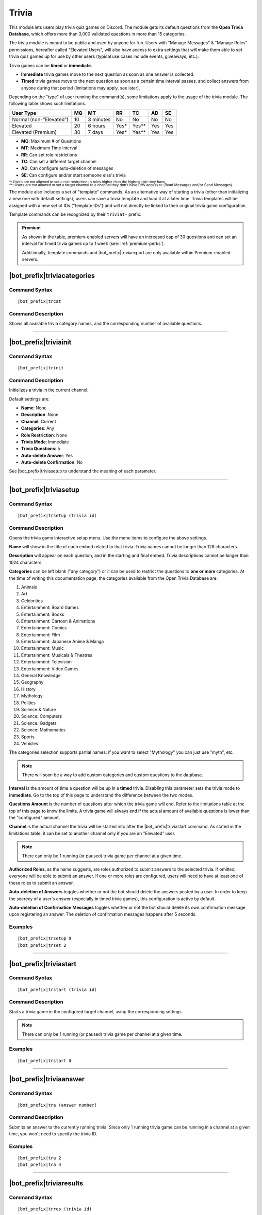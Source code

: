 ******
Trivia
******
    
This module lets users play trivia quiz games on Discord. The module gets its default questions from the **Open Trivia Database**, which offers more than 3,000 validated questions in more than 15 categories.

The trivia module is meant to be public and used by anyone for fun. Users with "Manage Messages" & "Manage Roles" permissions, hereafter called "Elevated Users", will also have access to extra settings that will make them able to set trivia quiz games up for use by other users (typical use cases include events, giveaways, etc.).

Trivia games can be **timed** or **immediate**.

* **Immediate** trivia games move to the next question as soon as one answer is collected.
* **Timed** trivia games move to the next question as soon as a certain time interval passes, and collect answers from anyone during that period (limitations may apply, see later).

Depending on the "type" of user running the command(s), some limitations apply to the usage of the trivia module. The following table shows such limitations.

+-------------------------+----+-----------+-------+---------+-----+-----+
| User Type               | MQ | MT        | RR    | TC      | AD  | SE  |
+=========================+====+===========+=======+=========+=====+=====+
| Normal (non-"Elevated") | 10 | 3 minutes | No    | No      | No  | No  |
+-------------------------+----+-----------+-------+---------+-----+-----+
| Elevated                | 20 | 6 hours   | Yes\* | Yes\*\* | Yes | Yes |
+-------------------------+----+-----------+-------+---------+-----+-----+
| Elevated (Premium)      | 30 | 7 days    | Yes\* | Yes\*\* | Yes | Yes |
+-------------------------+----+-----------+-------+---------+-----+-----+

* **MQ**: Maximum # of Questions
* **MT**: Maximum Time Interval
* **RR**: Can set role restrictions
* **TC**: Can set a different target channel
* **AD**: Can configure auto-deletion of messages
* **SE**: Can configure and/or start someone else's trivia

| :sub:`\*: Users are not allowed to set a role restriction to roles higher than the highest role they have.`
| :sub:`\*\*: Users are not allowed to set a target channel to a channel they don't have R/W access to (Read Messages and/or Send Messages).`

The module also includes a set of "template" commands. As an alternative way of starting a trivia (other than initializing a new one with default settings), users can save a trivia template and load it at a later time. Trivia templates will be assigned with a new set of IDs ("template IDs") and will not directly be linked to their original trivia game configuration.

Template commands can be recognized by their ``triviat-`` prefix.

.. admonition:: Premium

    As shown in the table, premium-enabled servers will have an increased cap of 30 questions and can set an interval for timed trivia games up to 1 week (see: :ref:`premium-perks`).
    
    Additionally, template commands and |bot_prefix|\ triviaexport are only available within Premium-enabled servers.

|bot_prefix|\ triviacategories
------------------------------

Command Syntax
^^^^^^^^^^^^^^
.. parsed-literal::

    |bot_prefix|\ trcat
    
Command Description
^^^^^^^^^^^^^^^^^^^
Shows all available trivia category names, and the corresponding number of available questions.

....

|bot_prefix|\ triviainit
------------------------

Command Syntax
^^^^^^^^^^^^^^
.. parsed-literal::

    |bot_prefix|\ trinit
    
Command Description
^^^^^^^^^^^^^^^^^^^
Initializes a trivia in the current channel.

Default settings are:

* **Name**: None
* **Description**: None
* **Channel**: Current
* **Categories**: Any
* **Role Restriction**: None
* **Trivia Mode**: Immediate
* **Trivia Questions**: 5
* **Auto-delete Answer**: Yes
* **Auto-delete Confirmation**: No

See |bot_prefix|\ triviasetup to understand the meaning of each parameter.

....

|bot_prefix|\ triviasetup
-------------------------

Command Syntax
^^^^^^^^^^^^^^
.. parsed-literal::

    |bot_prefix|\ trsetup (trivia id)
    
Command Description
^^^^^^^^^^^^^^^^^^^
Opens the trivia game interactive setup menu. Use the menu items to configure the above settings.

**Name** will show in the title of each embed related to that trivia. Trivia names cannot be longer than 128 characters.

**Description** will appear on each question, and in the starting and final embed. Trivia descriptions cannot be longer than 1024 characters.

**Categories** can be left blank ("any category") or it can be used to restrict the questions to **one or more** categories. At the time of writing this documentation page, the categories available from the Open Trivia Database are:

1. Animals
2. Art
3. Celebrities
#. Entertainment: Board Games
#. Entertainment: Books
#. Entertainment: Cartoon & Animations
#. Entertainment: Comics
#. Entertainment: Film
#. Entertainment: Japanese Anime & Manga
#. Entertainment: Music
#. Entertainment: Musicals & Theatres
#. Entertainment: Television
#. Entertainment: Video Games
#. General Knowledge
#. Geography
#. History
#. Mythology
#. Politics
#. Science & Nature
#. Science: Computers
#. Science: Gadgets
#. Science: Mathematics
#. Sports
#. Vehicles

The categories selection supports partial names: if you want to select "Mythology" you can just use "myth", etc.

.. note::
    There will soon be a way to add custom categories and custom questions to the database.

**Interval** is the amount of time a question will be up in a **timed** trivia. Disabling this parameter sets the trivia mode to **immediate**. Go to the top of this page to understand the difference between the two modes.

**Questions Amount** is the number of questions after which the trivia game will end. Refer to the limitations table at the top of this page to know the limits. A trivia game will always end if the actual amount of available questions is lower than the "configured" amount.

**Channel** is the actual channel the trivia will be started into after the |bot_prefix|\ triviastart command. As stated in the limitations table, it can be set to another channel only if you are an "Elevated" user.

.. note::
    There can only be **1** running (or paused) trivia game per channel at a given time.
    
**Authorized Roles**, as the name suggests, are roles authorized to submit answers to the selected trivia. If omitted, everyone will be able to submit an answer. If one or more roles are configured, users will need to have at least one of these roles to submit an answer.

**Auto-deletion of Answers** toggles whether or not the bot should delete the answers posted by a user. In order to keep the secrecy of a user's answer (especially in timed trivia games), this configuration is active by default.

**Auto-deletion of Confirmation Messages** toggles whether or not the bot should delete its own confirmation message upon registering an answer. The deletion of confirmation messages happens after 5 seconds.
    
Examples
^^^^^^^^
.. parsed-literal::

    |bot_prefix|\ trsetup 0
    |bot_prefix|\ trset 2
    
....

|bot_prefix|\ triviastart
-------------------------

Command Syntax
^^^^^^^^^^^^^^
.. parsed-literal::

    |bot_prefix|\ trstart (trivia id)
    
Command Description
^^^^^^^^^^^^^^^^^^^
Starts a trivia game in the configured target channel, using the corresponding settings.

.. note::
    There can only be **1** running (or paused) trivia game per channel at a given time.
    
Examples
^^^^^^^^
.. parsed-literal::

    |bot_prefix|\ trstart 0
    
....

|bot_prefix|\ triviaanswer
--------------------------

Command Syntax
^^^^^^^^^^^^^^
.. parsed-literal::

    |bot_prefix|\ tra (answer number)
    
Command Description
^^^^^^^^^^^^^^^^^^^
Submits an answer to the currently running trivia. Since only 1 running trivia game can be running in a channel at a given time, you won't need to specify the trivia ID.
    
Examples
^^^^^^^^
.. parsed-literal::

    |bot_prefix|\ tra 2
    |bot_prefix|\ tra 4
    
....

|bot_prefix|\ triviaresults
---------------------------

Command Syntax
^^^^^^^^^^^^^^
.. parsed-literal::

    |bot_prefix|\ trres (trivia id)
    
Command Description
^^^^^^^^^^^^^^^^^^^
Prints the final results of a trivia game. This is the same embed that is printed when a trivia game ends, showing the top 5 users and their corresponding scores.

This command only works on completed trivia games.
    
Examples
^^^^^^^^
.. parsed-literal::

    |bot_prefix|\ trres 0
    
....

|bot_prefix|\ triviamyresults
-----------------------------

Command Syntax
^^^^^^^^^^^^^^
.. parsed-literal::

    |bot_prefix|\ trmyres (trivia id)
    
Command Description
^^^^^^^^^^^^^^^^^^^
Shows a detailed list of questions and the corresponding submitted answers for the user running this command, showing whether the given answers are correct or not.

This command only works on completed trivia games.

Examples
^^^^^^^^
.. parsed-literal::

    |bot_prefix|\ trmyres 0
    |bot_prefix|\ trmres 2
    
....

|bot_prefix|\ triviashow
------------------------

Command Syntax
^^^^^^^^^^^^^^
.. parsed-literal::

    |bot_prefix|\ trshow [trivia id]
    
Command Description
^^^^^^^^^^^^^^^^^^^
Shows the current configuration of a trivia, given its ID.

If the ID is omitted, the command will show the info of the running (or paused) trivia game in the current channel, if any.

Examples
^^^^^^^^
.. parsed-literal::

    |bot_prefix|\ trshow
    |bot_prefix|\ trshow 2
    
....

|bot_prefix|\ trivialist
------------------------

Command Syntax
^^^^^^^^^^^^^^
.. parsed-literal::

    |bot_prefix|\ trlist
    
Command Description
^^^^^^^^^^^^^^^^^^^
Shows the list of all (non-deleted) trivia games in the server: their ID, name and status.

Examples
^^^^^^^^
.. parsed-literal::

    |bot_prefix|\ trls
    
....

|bot_prefix|\ triviapause
-------------------------

Command Syntax
^^^^^^^^^^^^^^
.. parsed-literal::

    |bot_prefix|\ trpause [trivia id]
    
Command Description
^^^^^^^^^^^^^^^^^^^
**This command is only available to Elevated Users.**

Pauses a trivia, given its ID. Pausing a trivia will make users unable to submit answers for that trivia. If the trivia game was set as **timed**, the timer for the current question will continue to count down to zero, but the next question will not appear until the game is unpaused.

If the ID is omitted, the command will attempt to pause the trivia game in the current channel, if any.

Permissions Needed
^^^^^^^^^^^^^^^^^^
| **User**: Manage Messages, Manage Roles

Examples
^^^^^^^^
.. parsed-literal::

    |bot_prefix|\ trpause
    |bot_prefix|\ trpause 2
    
....

|bot_prefix|\ triviaresume
--------------------------

Command Syntax
^^^^^^^^^^^^^^
.. parsed-literal::

    |bot_prefix|\ trresume [trivia id]
    
Command Description
^^^^^^^^^^^^^^^^^^^
**This command is only available to Elevated Users.**

Resumes a previously paused trivia, given its ID. Resuming a trivia will make users able to submit answers for that trivia again.

If the ID is omitted, the command will attempt to resume the paused trivia game in the current channel, if any.

Permissions Needed
^^^^^^^^^^^^^^^^^^
| **User**: Manage Messages, Manage Roles

Examples
^^^^^^^^
.. parsed-literal::

    |bot_prefix|\ trresume
    |bot_prefix|\ trresume 2
    
....

|bot_prefix|\ triviadelete
--------------------------

Command Syntax
^^^^^^^^^^^^^^
.. parsed-literal::

    |bot_prefix|\ trdelete [trivia id]
    
Command Description
^^^^^^^^^^^^^^^^^^^
**This command is only available to Elevated Users.**

**This command only works on paused or completed trivia games.**

Stops (if paused) and deletes a trivia game from the server, also hiding its ID from |bot_prefix|\ trivialist.

If the ID is omitted, the command will attempt to delete the paused trivia game in the current channel, if any.

Permissions Needed
^^^^^^^^^^^^^^^^^^
| **User**: Manage Messages, Manage Roles

Examples
^^^^^^^^
.. parsed-literal::

    |bot_prefix|\ trdelete
    |bot_prefix|\ trdelete 2
    
....

|bot_prefix|\ triviaexport
--------------------------

Command Syntax
^^^^^^^^^^^^^^
.. parsed-literal::

    |bot_prefix|\ trexp [trivia id]
    
Command Description
^^^^^^^^^^^^^^^^^^^
**This command is only available to Elevated Users in Premium-enabled servers.**

**This command only works on completed trivia games.**

Exports the detailed info about a completed trivia into a ``.csv`` file. The file will contain the complete list of users who answered to the trivia game and the corresponding correctness (or incorrectness) for each question in the trivia.

*This is the only way of having a full list of users. The top 5 users are shown in the trivia final results embed.*

Permissions Needed
^^^^^^^^^^^^^^^^^^
| **User**: Manage Messages, Manage Roles

Examples
^^^^^^^^
.. parsed-literal::

    |bot_prefix|\ trexp 2
    
....

|bot_prefix|\ triviatsave
-------------------------

Command Syntax
^^^^^^^^^^^^^^
.. parsed-literal::

    |bot_prefix|\ trtsave [trivia id]
    
Command Description
^^^^^^^^^^^^^^^^^^^
**This command is only available to Elevated Users in Premium-enabled servers.**

Saves the current configuration for the selected trivia into a "template" which can then be re-used with |bot_prefix|\ trtload. Each run of this command will generate a new **template ID**.

Once saved, a template becomes independent from the corresponding original trivia game: changing the settings for the originating trivia game will **not** update the corresponding template.

Permissions Needed
^^^^^^^^^^^^^^^^^^
| **User**: Manage Messages, Manage Roles

Examples
^^^^^^^^
.. parsed-literal::

    |bot_prefix|\ trtsave 3
    
....

|bot_prefix|\ triviatload
-------------------------

Command Syntax
^^^^^^^^^^^^^^
.. parsed-literal::

    |bot_prefix|\ trtload [template id]
    
Command Description
^^^^^^^^^^^^^^^^^^^
**This command is only available in Premium-enabled servers.**

Loads a previously saved configuration from a template, creating a new trivia game with a new trivia ID.

The new trivia game will be set in a "Initialized" status, and can be immediately started with |bot_prefix|\ trstart or furtherly configured with |bot_prefix|\ trset.

Examples
^^^^^^^^
.. parsed-literal::

    |bot_prefix|\ trtload 1
    
....

|bot_prefix|\ triviatdelete
---------------------------

Command Syntax
^^^^^^^^^^^^^^
.. parsed-literal::

    |bot_prefix|\ trtdelete [template id]
    
Command Description
^^^^^^^^^^^^^^^^^^^
**This command is only available to Elevated Users in Premium-enabled servers.**

Deletes a previously saved configuration template (it will not delete the originating trivia game).

Permissions Needed
^^^^^^^^^^^^^^^^^^
| **User**: Manage Messages, Manage Roles

Examples
^^^^^^^^
.. parsed-literal::

    |bot_prefix|\ trtdelete 1
    
....

|bot_prefix|\ triviatshow
-------------------------

Command Syntax
^^^^^^^^^^^^^^
.. parsed-literal::

    |bot_prefix|\ trtshow [template id]
    
Command Description
^^^^^^^^^^^^^^^^^^^
**This command is only available in Premium-enabled servers.**

Shows the current configuration of a trivia template, given its ID.

Examples
^^^^^^^^
.. parsed-literal::

    |bot_prefix|\ trtshow 1
    
....

|bot_prefix|\ triviatlist
-------------------------

Command Syntax
^^^^^^^^^^^^^^
.. parsed-literal::

    |bot_prefix|\ trtlist
    
Command Description
^^^^^^^^^^^^^^^^^^^
**This command is only available in Premium-enabled servers.**

Shows the list of all (non-deleted) trivia templates in the server: their ID, name and basic info.

Examples
^^^^^^^^
.. parsed-literal::

    |bot_prefix|\ trtls